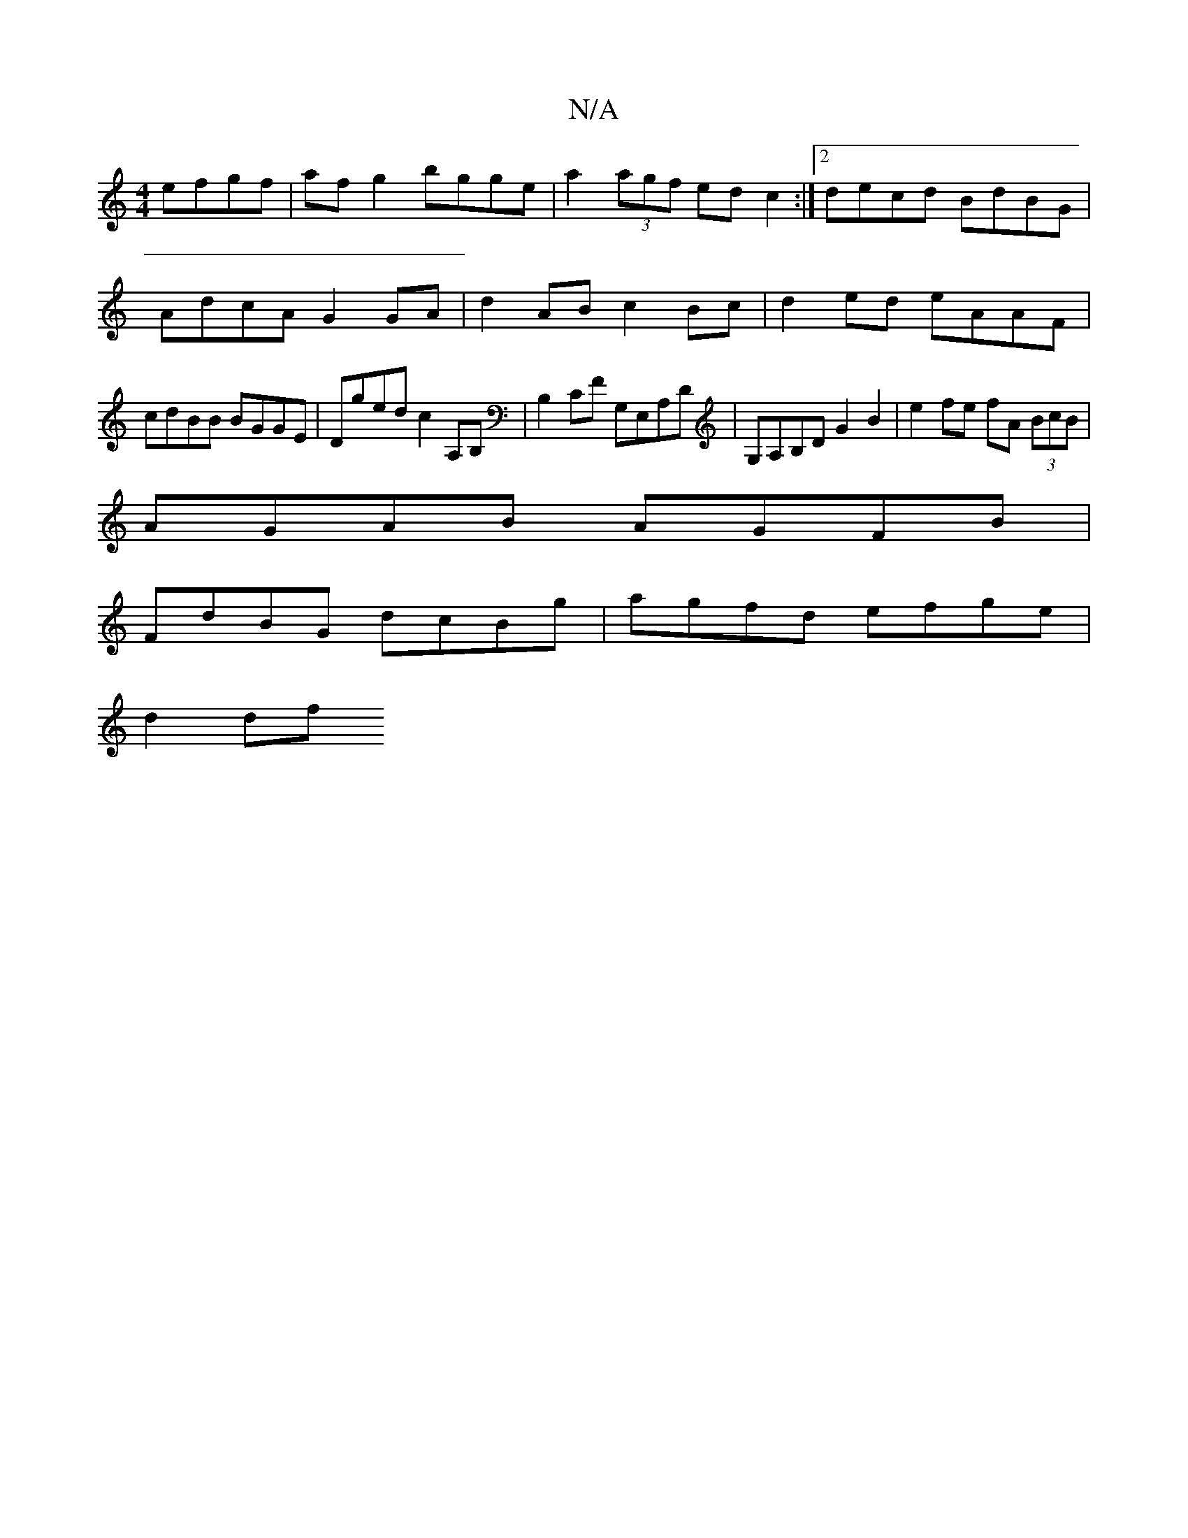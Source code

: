 X:1
T:N/A
M:4/4
R:N/A
K:Cmajor
 efgf|af g2 bgge | a2 (3agf ed c2 :|2 decd BdBG |
AdcA G2 GA | d2 AB c2 Bc|d2ed eAAF|
cdBB BGGE| Dged c2A,B, | B,2 CF G,E,A,D|G,A,B,D G2B2 | e2 fe fA (3BcB |
AGAB AGFB |
FdBG dcBg | agfd efge |
d2 df 